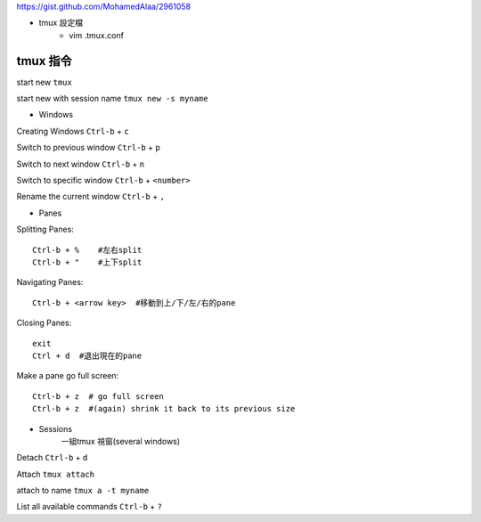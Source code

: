 https://gist.github.com/MohamedAlaa/2961058

+ tmux 設定檔
	- vim  .tmux.conf

===================
	tmux 指令
===================
start new ``tmux``

start new with session name  ``tmux new -s myname``


+ Windows
Creating Windows  ``Ctrl-b`` + ``c``

Switch to previous window  ``Ctrl-b`` + ``p``

Switch to next window  ``Ctrl-b`` + ``n``

Switch to specific window  ``Ctrl-b`` + ``<number>``

Rename the current window  ``Ctrl-b`` + ``,``


+ Panes
Splitting Panes::

	Ctrl-b + %    #左右split
	Ctrl-b + "    #上下split

Navigating Panes::

	Ctrl-b + <arrow key>  #移動到上/下/左/右的pane

Closing Panes::

	exit
	Ctrl + d  #退出現在的pane

Make a pane go full screen::

	Ctrl-b + z  # go full screen
	Ctrl-b + z  #(again) shrink it back to its previous size

+ Sessions
	一組tmux 視窗(several windows)

Detach  ``Ctrl-b`` + ``d``

Attach ``tmux attach``

attach to name  ``tmux a -t myname``


List all available commands  ``Ctrl-b`` + ``?``











